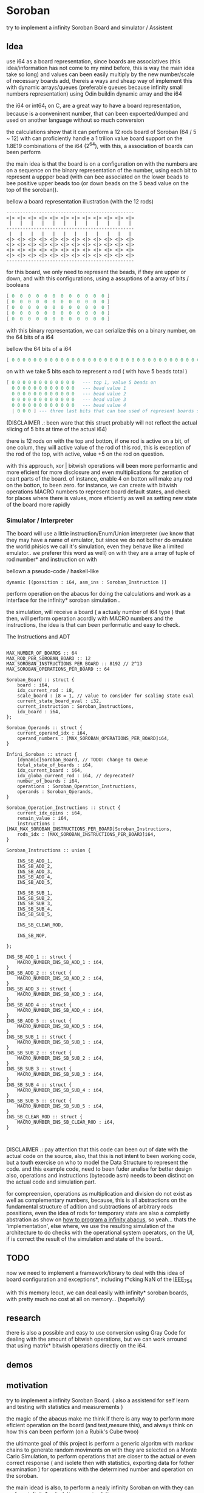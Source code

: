 
* Soroban

try to implement a infinity Soroban Board and simulator / Assistent

** Idea

use i64 as a board representation, since boards are associatives (this idea/information has not come to my mind before, this is way the main idea take so long) and values can been easily multiply by the new number/scale of necessary boards add, thereis a ways and sheap way of implement this with dynamic arrays/queues (preferable queues because infinity small numbers representation) using Odin buildin dynamic array and the i64

the i64 or int64_t on C, are a great way to have a board representation, because is a conveninent number, that can been expoerted/dumped and used on another language without so much conversion

the calculations show that it can perform a 12 rods board of Soroban (64 / 5 ~ 12) with can proficiently handle a 1 trilion value board support on the 1.8E19 combinations of the i64 (2^64), with this, a association of boards can been perform

the main idea is that the board is on a configuration on with the numbers are on a sequence on the binary representation of the number, using each bit to represent a uppper bead (with can bee associated on the lower beads to bee positive upper beads too (or down beads on the 5 bead value on the top of the soroban)).

bellow a board representation illustration (with the 12 rods)

#+begin_src text
-----------------------------------------------
<|> <|> <|> <|> <|> <|> <|> <|> <|> <|> <|> <|>
 |   |   |   |   |   |   |   |   |   |   |   |
-----------------------------------------------
 |   |   |   |   |   |   |   |   |   |   |   |
<|> <|> <|> <|> <|> <|> <|> <|> <|> <|> <|> <|>
<|> <|> <|> <|> <|> <|> <|> <|> <|> <|> <|> <|>
<|> <|> <|> <|> <|> <|> <|> <|> <|> <|> <|> <|>
<|> <|> <|> <|> <|> <|> <|> <|> <|> <|> <|> <|>
-----------------------------------------------
#+end_src

for this board, we only need to represent the beads, if they are upper or down, and with this configurations, using a assuptions of a array of bits / booleans

#+begin_src lua
[ 0  0  0  0  0  0  0  0  0  0  0  0 ]
[ 0  0  0  0  0  0  0  0  0  0  0  0 ]
[ 0  0  0  0  0  0  0  0  0  0  0  0 ]
[ 0  0  0  0  0  0  0  0  0  0  0  0 ]
[ 0  0  0  0  0  0  0  0  0  0  0  0 ]
#+end_src

with this binary representation, we can serialize this on a binary number, on the 64 bits of a i64

bellow the 64 bits of a i64

#+begin_src lua
[ 0 0 0 0 0 0 0 0 0 0 0 0 0 0 0 0 0 0 0 0 0 0 0 0 0 0 0 0 0 0 0 0 0 0 0 0 0 0 0 0 0 0 0 0 0 0 0 0 0 0 0 0 0 0 0 0 0 0 0 0 0 0 0 ]
#+end_src

on with we take 5 bits each to represent a rod ( with have 5 beads total )

#+begin_src lua
[ 0 0 0 0 0 0 0 0 0 0 0 0   --- top 1, value 5 beads on
  0 0 0 0 0 0 0 0 0 0 0 0   --- bead value 1
  0 0 0 0 0 0 0 0 0 0 0 0   --- bead value 2
  0 0 0 0 0 0 0 0 0 0 0 0   --- bead value 3
  0 0 0 0 0 0 0 0 0 0 0 0   --- bead value 4
  | 0 0 0 ] --- three last bits that can bee used of represent boards states, if necessary
#+end_src

(DISCLAIMER .: been ware that this struct probably will not reflect the actual slicing of 5 bits at time of the actual i64)

there is 12 rods on with the top and botton, if one rod is active on a bit, of one colum, they will active value of the rod of this rod, this is exception of the rod of the top, with active, value +5 on the rod on question.

with this approuch, xor | bitwish operations will been more performantic and more eficient for more disclosure and even multiplications for zeration of ceart parts of the board. of instance, enable 4 on botton will make any rod on the botton, to been zero. for instance, we can create with bitwish operations MACRO numbers to represent board default states, and check for places where there is values, more eficiently as well as setting new state of the board more rapidly

*** Simulator / Interpreter

The board will use a little instruction/Enum/Union interpreter (we know that they may have a name of emulator, but since we do not bother do emulate the world phisics we call it's simulation, even they behave like a limited emulator.. we preferer this word as well) on with they are a array of tuple of rod number* and instruction on with

bellown a pseudo-code / haskell-like

#+begin_src odin
dynamic [(possition : i64, asm_ins : Soroban_Instruction )]
#+end_src

perform operation on the abacus for doing the calculations and work as a interface for the infinity* soroban simulation .

the simulation, will receive a board ( a actualy number of i64 type ) that then, will perform operation acordly with MACRO numbers and the instructions, the idea is that can been performatic and easy to check.

The Instructions and ADT

#+begin_src odin

MAX_NUMBER_OF_BOARDS :: 64
MAX_ROD_PER_SOROBAN_BOARD :: 12
MAX_SOROBAN_INSTRUCTIONS_PER_BOARD :: 8192 // 2^13
MAX_SOROBAN_OPERATIONS_PER_BOARD :: 64

Soroban_Board :: struct {
	board : i64,
	idx_current_rod : i8,
	scale_board : i8 = 1, // value to consider for scaling state eval
	current_state_board_eval : i32,
	current_instruction : Soroban_Instructions,
	idx_board : i64,
};

Soroban_Operands :: struct {
	current_operand_idx : i64,
	operand_numbers : [MAX_SOROBAN_OPERATIONS_PER_BOARD]i64,
}

Infini_Soroban :: struct {
	[dynamic]Soroban_Board, // TODO: change to Queue
	total_state_of_boards : i64,
	idx_current_board : i64,
	idx_globa_current_rod : i64, // deprecated?
	number_of_boards : i64,
	operations : Soroban_Operation_Instructions,
	operands : Soroban_Operands,
}

Soroban_Operation_Instructions :: struct {
	current_idx_opins : i64,
	remain_value : i64,
	instructions : [MAX_MAX_SOROBAN_INSTRUCTIONS_PER_BOARD]Soroban_Instructions,
	rods_idx : [MAX_SOROBAN_INSTRUCTIONS_PER_BOARD]i64,
}

Soroban_Instructions :: union {

	INS_SB_ADD_1,
	INS_SB_ADD_2,
	INS_SB_ADD_3,
	INS_SB_ADD_4,
	INS_SB_ADD_5,

	INS_SB_SUB_1,
	INS_SB_SUB_2,
	INS_SB_SUB_3,
	INS_SB_SUB_4,
	INS_SB_SUB_5,

	INS_SB_CLEAR_ROD,

	INS_SB_NOP,

};

INS_SB_ADD_1 :: struct {
	MACRO_NUMBER_INS_SB_ADD_1 : i64,
}
INS_SB_ADD_2 :: struct {
	MACRO_NUMBER_INS_SB_ADD_2 : i64,
}
INS_SB_ADD_3 :: struct {
	MACRO_NUMBER_INS_SB_ADD_3 : i64,
}
INS_SB_ADD_4 :: struct {
	MACRO_NUMBER_INS_SB_ADD_4 : i64,
}
INS_SB_ADD_5 :: struct {
	MACRO_NUMBER_INS_SB_ADD_5 : i64,
}
INS_SB_SUB_1 :: struct {
	MACRO_NUMBER_INS_SB_SUB_1 : i64,
}
INS_SB_SUB_2 :: struct {
	MACRO_NUMBER_INS_SB_SUB_2 : i64,
}
INS_SB_SUB_3 :: struct {
	MACRO_NUMBER_INS_SB_SUB_3 : i64,
}
INS_SB_SUB_4 :: struct {
	MACRO_NUMBER_INS_SB_SUB_4 : i64,
}
INS_SB_SUB_5 :: struct {
	MACRO_NUMBER_INS_SB_SUB_5 : i64,
}
INS_SB_CLEAR_ROD :: struct {
	MACRO_NUMBER_INS_SB_CLEAR_ROD : i64,
}


#+end_src

DISCLAIMER .: pay attention that this code can been out of date with the actual code on the source, also, that this is not intent to been working code, but a touth exercise on who to model the Data Structure to represent the code. and this example code, need to been fuder analise for better design also, operations and instructions (bytecode asm) needs to been distinct on the actual code and simulation part.

for compreension, operations as multiplication and division do not exist as well as complementary numbers, because, this is all abstractions on the fundamental structure of adition and subtractions of arbitrary rods possitions, even the idea of rods for temporary state are also a completly abstration as show on [[https://www.cambridge.org/core/journals/canadian-mathematical-bulletin/article/how-to-program-an-infinite-abacus/A6EB7DD8D57056044CCB128923764BEB][how to program a infinity abacus]], so yeah... thats the 'implementation', else where, we use the resulting simulation of the architecture to do checks with the operational system operators, on the UI, if is correct the result of the simulation and state of the board..


** TODO

now we need to implement a framework/library to deal with this idea of board configuration and exceptions*, including f*cking NaN of the [[https://en.wikipedia.org/wiki/IEEE_754][IEEE_754]]

with this memory leout, we can deal easily with infinity* soroban boards, with pretty much no cost at all on memory... (hopefully)

** research

there is also a possible and easy to use conversion using Gray Code for dealing with the amount of bitwish operations, but we can work arround that using matrix* bitwish operations directly on the i64.

** demos



** motivation

try to implement a infinity Soroban Board. ( also a assistend for self learn and testing with statistics and measurements )

the magic of the abacus make me think if there is any way to perform more eficient operation on the board (and test,mesure this), and always think on how this can been perform (on a Rubik's Cube twoo)

the ultimante goal of this project is perform a generic algoritm with markov chains to generate random moviments on with they are selected on a Monte Carlo Simulation, to perform operations that are closer to the actual or even correct response ( and isolete then with statistics, exporting data for fother examination ) for operations with the determined number and operation on the soroban.

the main idead is also, to perform a nealy infinity Soroban on with they can perform infinity* calculations, as simulations .


* version of [[https://github.com/odin-lang/odin][Odin]]

dev-2023-11:ef5eb4b6
